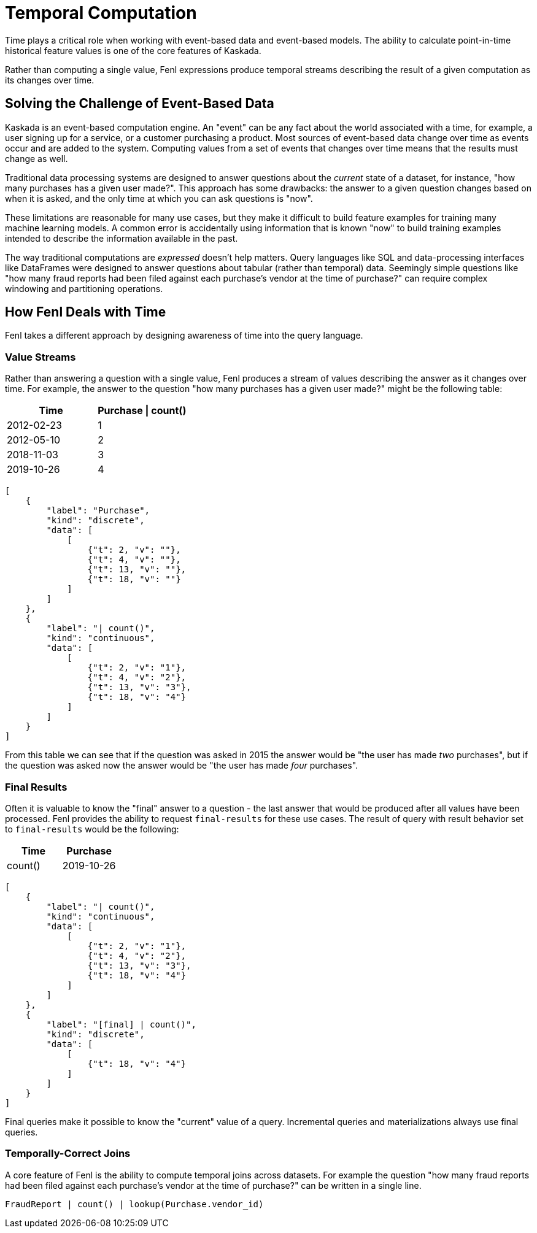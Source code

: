 = Temporal Computation

Time plays a critical role when working with event-based data and
event-based models. The ability to calculate point-in-time historical
feature values is one of the core features of Kaskada.

Rather than computing a single value, Fenl expressions produce temporal
streams describing the result of a given computation as its changes over
time.

== Solving the Challenge of Event-Based Data

Kaskada is an event-based computation engine. An "event" can be any fact
about the world associated with a time, for example, a user signing up
for a service, or a customer purchasing a product. Most sources of
event-based data change over time as events occur and are added to the
system. Computing values from a set of events that changes over time
means that the results must change as well.

Traditional data processing systems are designed to answer questions
about the _current_ state of a dataset, for instance, "how many
purchases has a given user made?". This approach has some drawbacks: the
answer to a given question changes based on when it is asked, and the
only time at which you can ask questions is "now".

These limitations are reasonable for many use cases, but they make it
difficult to build feature examples for training many machine learning
models. A common error is accidentally using information that is known
"now" to build training examples intended to describe the information
available in the past.

The way traditional computations are _expressed_ doesn't help matters.
Query languages like SQL and data-processing interfaces like DataFrames
were designed to answer questions about tabular (rather than temporal)
data. Seemingly simple questions like "how many fraud reports had been
filed against each purchase's vendor at the time of purchase?" can
require complex windowing and partitioning operations.

== How Fenl Deals with Time

Fenl takes a different approach by designing awareness of time into the
query language.

=== Value Streams

Rather than answering a question with a single value, Fenl produces a
stream of values describing the answer as it changes over time. For
example, the answer to the question "how many purchases has a given user
made?" might be the following table:

[cols=",",options="header",]
|===
|Time |Purchase \| count()
|2012-02-23 |1
|2012-05-10 |2
|2018-11-03 |3
|2019-10-26 |4
|===

[stream_viz,name=value-stream]
....
[
    {
        "label": "Purchase",
        "kind": "discrete",
        "data": [
            [
                {"t": 2, "v": ""},
                {"t": 4, "v": ""},
                {"t": 13, "v": ""},
                {"t": 18, "v": ""}
            ]
        ]
    },
    {
        "label": "| count()",
        "kind": "continuous",
        "data": [
            [
                {"t": 2, "v": "1"},
                {"t": 4, "v": "2"},
                {"t": 13, "v": "3"},
                {"t": 18, "v": "4"}
            ]
        ]
    }
]
....



From this table we can see that if the question was asked in
2015 the answer would be "the user has made _two_ purchases", but if the
question was asked now the answer would be "the user has made _four_
purchases".

=== Final Results

Often it is valuable to know the "final" answer to a question - the last
answer that would be produced after all values have been processed. Fenl
provides the ability to request `final-results` for these use cases. The
result of query with result behavior set to `final-results` would be the
following:

[cols=",",options="header",]
|===
|Time |Purchase | count()
|2019-10-26 |4
|===

[stream_viz,name=value-stream-final]
....
[
    {
        "label": "| count()",
        "kind": "continuous",
        "data": [
            [
                {"t": 2, "v": "1"},
                {"t": 4, "v": "2"},
                {"t": 13, "v": "3"},
                {"t": 18, "v": "4"}
            ]
        ]
    },
    {
        "label": "[final] | count()",
        "kind": "discrete",
        "data": [
            [
                {"t": 18, "v": "4"}
            ]
        ]
    }
]
....

Final queries make it possible to know the "current" value of
a query. Incremental queries and materializations always use final
queries.

=== Temporally-Correct Joins

A core feature of Fenl is the ability to compute temporal joins across
datasets. For example the question "how many fraud reports had been
filed against each purchase's vendor at the time of purchase?" can be
written in a single line.

[source,fenl]
----
FraudReport | count() | lookup(Purchase.vendor_id)
----
